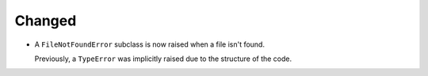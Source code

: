 Changed
-------

*   A ``FileNotFoundError`` subclass is now raised when a file isn't found.

    Previously, a ``TypeError`` was implicitly raised due to the structure of the code.

